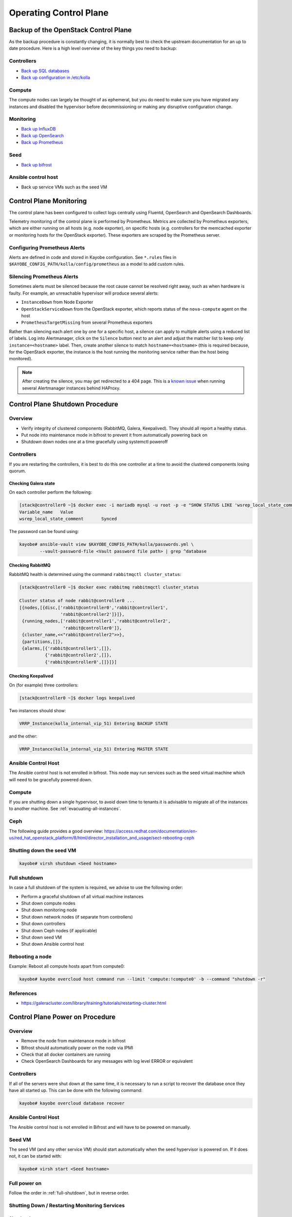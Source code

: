 =======================
Operating Control Plane
=======================

Backup of the OpenStack Control Plane
=====================================

As the backup procedure is constantly changing, it is normally best to check
the upstream documentation for an up to date procedure. Here is a high level
overview of the key things you need to backup:

Controllers
-----------

* `Back up SQL databases <https://docs.openstack.org/kayobe/latest/administration/overcloud.html#performing-database-backups>`__
* `Back up configuration in /etc/kolla <https://docs.openstack.org/kayobe/latest/administration/overcloud.html#saving-overcloud-service-configuration>`__

Compute
-------

The compute nodes can largely be thought of as ephemeral, but you do need to
make sure you have migrated any instances and disabled the hypervisor before
decommissioning or making any disruptive configuration change.

Monitoring
----------

* `Back up InfluxDB <https://docs.influxdata.com/influxdb/v1.8/administration/backup_and_restore/>`__
* `Back up OpenSearch <https://opensearch.org/docs/latest/tuning-your-cluster/availability-and-recovery/snapshots/snapshot-restore/>`__
* `Back up Prometheus <https://prometheus.io/docs/prometheus/latest/querying/api/#snapshot>`__

Seed
----

* `Back up bifrost <https://docs.openstack.org/kayobe/latest/administration/seed.html#database-backup-restore>`__

Ansible control host
--------------------

* Back up service VMs such as the seed VM

Control Plane Monitoring
========================

The control plane has been configured to collect logs centrally using Fluentd,
OpenSearch and OpenSearch Dashboards.

Telemetry monitoring of the control plane is performed by Prometheus. Metrics
are collected by Prometheus exporters, which are either running on all hosts
(e.g.  node exporter), on specific hosts (e.g. controllers for the memcached
exporter or monitoring hosts for the OpenStack exporter). These exporters are
scraped by the Prometheus server.

Configuring Prometheus Alerts
-----------------------------

Alerts are defined in code and stored in Kayobe configuration. See ``*.rules``
files in ``$KAYOBE_CONFIG_PATH/kolla/config/prometheus`` as a model to add
custom rules.

Silencing Prometheus Alerts
---------------------------

Sometimes alerts must be silenced because the root cause cannot be resolved
right away, such as when hardware is faulty. For example, an unreachable
hypervisor will produce several alerts:

* ``InstanceDown`` from Node Exporter
* ``OpenStackServiceDown`` from the OpenStack exporter, which reports status of
  the ``nova-compute`` agent on the host
* ``PrometheusTargetMissing`` from several Prometheus exporters

Rather than silencing each alert one by one for a specific host, a silence can
apply to multiple alerts using a reduced list of labels. Log into Alertmanager,
click on the ``Silence`` button next to an alert and adjust the matcher list
to keep only ``instance=<hostname>`` label.
Then, create another silence to match ``hostname=<hostname>`` (this is
required because, for the OpenStack exporter, the instance is the host running
the monitoring service rather than the host being monitored).

.. note::

   After creating the silence, you may get redirected to a 404 page. This is a
   `known issue <https://github.com/prometheus/alertmanager/issues/1377>`__
   when running several Alertmanager instances behind HAProxy.

Control Plane Shutdown Procedure
================================

Overview
--------

* Verify integrity of clustered components (RabbitMQ, Galera, Keepalived). They
  should all report a healthy status.
* Put node into maintenance mode in bifrost to prevent it from automatically
  powering back on
* Shutdown down nodes one at a time gracefully using systemctl poweroff

Controllers
-----------

If you are restarting the controllers, it is best to do this one controller at
a time to avoid the clustered components losing quorum.

Checking Galera state
+++++++++++++++++++++

On each controller perform the following:

.. code-block:: console

   [stack@controller0 ~]$ docker exec -i mariadb mysql -u root -p -e "SHOW STATUS LIKE 'wsrep_local_state_comment'"
   Variable_name   Value
   wsrep_local_state_comment       Synced

The password can be found using:

.. code-block:: console

   kayobe# ansible-vault view $KAYOBE_CONFIG_PATH/kolla/passwords.yml \
           --vault-password-file <Vault password file path> | grep ^database

Checking RabbitMQ
+++++++++++++++++

RabbitMQ health is determined using the command ``rabbitmqctl cluster_status``:

.. code-block:: console

   [stack@controller0 ~]$ docker exec rabbitmq rabbitmqctl cluster_status

   Cluster status of node rabbit@controller0 ...
   [{nodes,[{disc,['rabbit@controller0','rabbit@controller1',
                   'rabbit@controller2']}]},
    {running_nodes,['rabbit@controller1','rabbit@controller2',
                    'rabbit@controller0']},
    {cluster_name,<<"rabbit@controller2">>},
    {partitions,[]},
    {alarms,[{'rabbit@controller1',[]},
             {'rabbit@controller2',[]},
             {'rabbit@controller0',[]}]}]

Checking Keepalived
+++++++++++++++++++

On (for example) three controllers:

.. code-block:: console

   [stack@controller0 ~]$ docker logs keepalived

Two instances should show:

.. code-block:: console

   VRRP_Instance(kolla_internal_vip_51) Entering BACKUP STATE

and the other:

.. code-block:: console

   VRRP_Instance(kolla_internal_vip_51) Entering MASTER STATE

Ansible Control Host
--------------------

The Ansible control host is not enrolled in bifrost. This node may run services
such as the seed virtual machine which will need to be gracefully powered down.

Compute
-------

If you are shutting down a single hypervisor, to avoid down time to tenants it
is advisable to migrate all of the instances to another machine. See
:ref:`evacuating-all-instances`.

Ceph
----

The following guide provides a good overview:
https://access.redhat.com/documentation/en-us/red_hat_openstack_platform/8/html/director_installation_and_usage/sect-rebooting-ceph

Shutting down the seed VM
-------------------------

.. code-block:: console

   kayobe# virsh shutdown <Seed hostname>

.. _full-shutdown:

Full shutdown
-------------

In case a full shutdown of the system is required, we advise to use the
following order:

* Perform a graceful shutdown of all virtual machine instances
* Shut down compute nodes
* Shut down monitoring node
* Shut down network nodes (if separate from controllers)
* Shut down controllers
* Shut down Ceph nodes (if applicable)
* Shut down seed VM
* Shut down Ansible control host

Rebooting a node
----------------

Example: Reboot all compute hosts apart from compute0:

.. code-block:: console

   kayobe# kayobe overcloud host command run --limit 'compute:!compute0' -b --command "shutdown -r"

References
----------

* https://galeracluster.com/library/training/tutorials/restarting-cluster.html

Control Plane Power on Procedure
================================

Overview
--------

* Remove the node from maintenance mode in bifrost
* Bifrost should automatically power on the node via IPMI
* Check that all docker containers are running
* Check OpenSearch Dashboards for any messages with log level ERROR or equivalent

Controllers
-----------

If all of the servers were shut down at the same time, it is necessary to run a
script to recover the database once they have all started up. This can be done
with the following command:

.. code-block:: console

   kayobe# kayobe overcloud database recover

Ansible Control Host
--------------------

The Ansible control host is not enrolled in Bifrost and will have to be powered
on manually.

Seed VM
-------

The seed VM (and any other service VM) should start automatically when the seed
hypervisor is powered on. If it does not, it can be started with:

.. code-block:: console

   kayobe# virsh start <Seed hostname>

Full power on
-------------

Follow the order in :ref:`full-shutdown`, but in reverse order.

Shutting Down / Restarting Monitoring Services
----------------------------------------------

Shutting down
+++++++++++++

Log into the monitoring host(s):

.. code-block:: console

   kayobe# ssh stack@monitoring0

Stop all Docker containers:

.. code-block:: console

   monitoring0# for i in `docker ps -a`; do systemctl stop kolla-$i-container; done

Shut down the node:

.. code-block:: console

   monitoring0# sudo shutdown -h

Starting up
+++++++++++

The monitoring services containers will automatically start when the monitoring
node is powered back on.

Software Updates
================

Sync local Pulp server with StackHPC Release Train
--------------------------------------------------

The host packages and Kolla container images are distributed from `StackHPC Release Train
<https://stackhpc.github.io/stackhpc-release-train/>`__ to ensure tested and reliable
software releases are provided.

Syncing new StackHPC Release Train contents to local Pulp server is needed before updating
host packages and/or Kolla services.

To sync host packages:

.. code-block:: console

   kayobe# kayobe playbook run $KAYOBE_CONFIG_PATH/ansible/pulp-repo-sync.yml
   kayobe# kayobe playbook run $KAYOBE_CONFIG_PATH/ansible/pulp-repo-publish.yml

If the system is production environment and want to use packages tested in test/staging
environment, you can promote them by:

.. code-block:: console

   kayobe# kayobe playbook run $KAYOBE_CONFIG_PATH/ansible/pulp-repo-promote-production.yml

To sync container images:

.. code-block:: console

   kayobe# kayobe playbook run $KAYOBE_CONFIG_PATH/ansible/pulp-container-sync.yml
   kayobe# kayobe playbook run $KAYOBE_CONFIG_PATH/ansible/pulp-container-publish.yml

For more information about StackHPC Release Train, see :ref:`stackhpc-release-train` documentation.

Once sync with StackHPC Release Train is done, new contents will be accessible from local
Pulp server.

Update Host Packages on Control Plane
-------------------------------------

Host packages can be updated with:

.. code-block:: console

   kayobe# kayobe overcloud host package update --limit <node> --packages '*'
   kayobe# kayobe seed host package update --packages '*'

See https://docs.openstack.org/kayobe/latest/administration/overcloud.html#updating-packages

Troubleshooting
===============

Deploying to a Specific Hypervisor
----------------------------------

To test creating an instance on a specific hypervisor, *as an admin-level user*
you can specify the hypervisor name as part of an extended availability zone
description.

To see the list of hypervisor names:

.. code-block:: console

   # From host that can reach Openstack
   openstack hypervisor list

To boot an instance on a specific hypervisor

.. code-block:: console

   openstack server create --flavor <flavour name> --network <network name> --key-name <key name> --image <image name> --os-compute-api-version 2.74 --host <hypervisor hostname> <vm name>

OpenSearch indexes retention
=============================

To alter default rotation values for OpenSearch, edit

``$KAYOBE_CONFIG_PATH/kolla/globals.yml``:

.. code-block:: console

   # Duration after which index is closed (default 30)
   opensearch_soft_retention_period_days: 90
   # Duration after which index is deleted (default 60)
   opensearch_hard_retention_period_days: 180

Reconfigure Opensearch with new values:

.. code-block:: console

   kayobe# kayobe overcloud service reconfigure --kolla-tags opensearch

For more information see the `upstream documentation
<https://docs.openstack.org/kolla-ansible/latest/reference/logging-and-monitoring/central-logging-guide.html#applying-log-retention-policies>`__.
